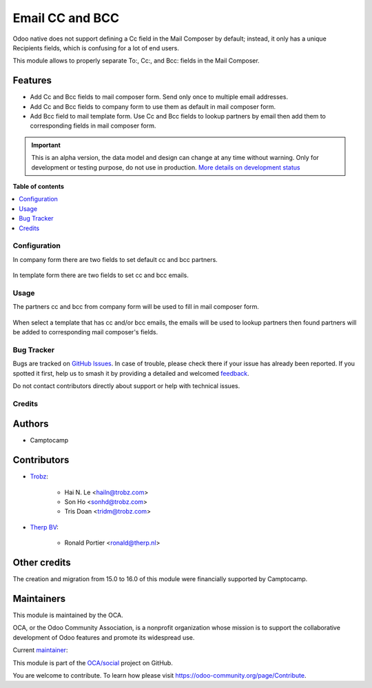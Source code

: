================
Email CC and BCC
================

.. 
   !!!!!!!!!!!!!!!!!!!!!!!!!!!!!!!!!!!!!!!!!!!!!!!!!!!!
   !! This file is generated by oca-gen-addon-readme !!
   !! changes will be overwritten.                   !!
   !!!!!!!!!!!!!!!!!!!!!!!!!!!!!!!!!!!!!!!!!!!!!!!!!!!!
   !! source digest: sha256:a692e52c6dc8f5ffa62ea427f03cd81d16de695816840688057506b5fbc873a0
   !!!!!!!!!!!!!!!!!!!!!!!!!!!!!!!!!!!!!!!!!!!!!!!!!!!!

.. |badge1| image:: https://img.shields.io/badge/maturity-Alpha-red.png
    :target: https://odoo-community.org/page/development-status
    :alt: Alpha
.. |badge2| image:: https://img.shields.io/badge/licence-AGPL--3-blue.png
    :target: http://www.gnu.org/licenses/agpl-3.0-standalone.html
    :alt: License: AGPL-3
.. |badge3| image:: https://img.shields.io/badge/github-OCA%2Fsocial-lightgray.png?logo=github
    :target: https://github.com/OCA/social/tree/16.0/mail_composer_cc_bcc
    :alt: OCA/social
.. |badge4| image:: https://img.shields.io/badge/weblate-Translate%20me-F47D42.png
    :target: https://translation.odoo-community.org/projects/social-16-0/social-16-0-mail_composer_cc_bcc
    :alt: Translate me on Weblate
.. |badge5| image:: https://img.shields.io/badge/runboat-Try%20me-875A7B.png
    :target: https://runboat.odoo-community.org/builds?repo=OCA/social&target_branch=16.0
    :alt: Try me on Runboat

|badge1| |badge2| |badge3| |badge4| |badge5|

Odoo native does not support defining a Cc field in the Mail Composer
by default; instead, it only has a unique Recipients fields, which is
confusing for a lot of end users.

This module allows to properly separate To:, Cc:, and Bcc: fields
in the Mail Composer.

Features
~~~~~~~~

* Add Cc and Bcc fields to mail composer form. Send only once to multiple email
  addresses.
* Add Cc and Bcc fields to company form to use them as default in mail composer
  form.
* Add Bcc field to mail template form. Use Cc and Bcc fields to lookup partners
  by email then add them to corresponding fields in mail composer form.

.. IMPORTANT::
   This is an alpha version, the data model and design can change at any time without warning.
   Only for development or testing purpose, do not use in production.
   `More details on development status <https://odoo-community.org/page/development-status>`_

**Table of contents**

.. contents::
   :local:

Configuration
=============

In company form there are two fields to set default cc and bcc
partners.

  .. image:: https://raw.githubusercontent.com/OCA/social/16.0/mail_composer_cc_bcc/static/img/res_company_form_default_cc_bcc.png

In template form there are two fields to set cc and bcc emails.

  .. image:: https://raw.githubusercontent.com/OCA/social/16.0/mail_composer_cc_bcc/static/img/email_template_form_cc_bcc.png

Usage
=====

The partners cc and bcc from company form will be used to fill in mail composer
form.

  .. image:: https://raw.githubusercontent.com/OCA/social/16.0/mail_composer_cc_bcc/static/img/mail_compose_message_default_cc_bcc.png

When select a template that has cc and/or bcc emails, the emails will be used
to lookup partners then found partners will be added to corresponding mail
composer's fields.

  .. image:: https://raw.githubusercontent.com/OCA/social/16.0/mail_composer_cc_bcc/static/img/mail_compose_message_template_cc_bcc.png

Bug Tracker
===========

Bugs are tracked on `GitHub Issues <https://github.com/OCA/social/issues>`_.
In case of trouble, please check there if your issue has already been reported.
If you spotted it first, help us to smash it by providing a detailed and welcomed
`feedback <https://github.com/OCA/social/issues/new?body=module:%20mail_composer_cc_bcc%0Aversion:%2016.0%0A%0A**Steps%20to%20reproduce**%0A-%20...%0A%0A**Current%20behavior**%0A%0A**Expected%20behavior**>`_.

Do not contact contributors directly about support or help with technical issues.

Credits
=======

Authors
~~~~~~~

* Camptocamp

Contributors
~~~~~~~~~~~~

* `Trobz <https://www.trobz.com>`_:

    * Hai N. Le <hailn@trobz.com>
    * Son Ho <sonhd@trobz.com>
    * Tris Doan <tridm@trobz.com>

* `Therp BV <https://therp.nl>`_:

    * Ronald Portier <ronald@therp.nl>

Other credits
~~~~~~~~~~~~~

The creation and migration from 15.0 to 16.0 of this module were financially supported by Camptocamp.

Maintainers
~~~~~~~~~~~

This module is maintained by the OCA.

.. image:: https://odoo-community.org/logo.png
   :alt: Odoo Community Association
   :target: https://odoo-community.org

OCA, or the Odoo Community Association, is a nonprofit organization whose
mission is to support the collaborative development of Odoo features and
promote its widespread use.

.. |maintainer-hailangvn2023| image:: https://github.com/hailangvn2023.png?size=40px
    :target: https://github.com/hailangvn2023
    :alt: hailangvn2023

Current `maintainer <https://odoo-community.org/page/maintainer-role>`__:

|maintainer-hailangvn2023| 

This module is part of the `OCA/social <https://github.com/OCA/social/tree/16.0/mail_composer_cc_bcc>`_ project on GitHub.

You are welcome to contribute. To learn how please visit https://odoo-community.org/page/Contribute.
